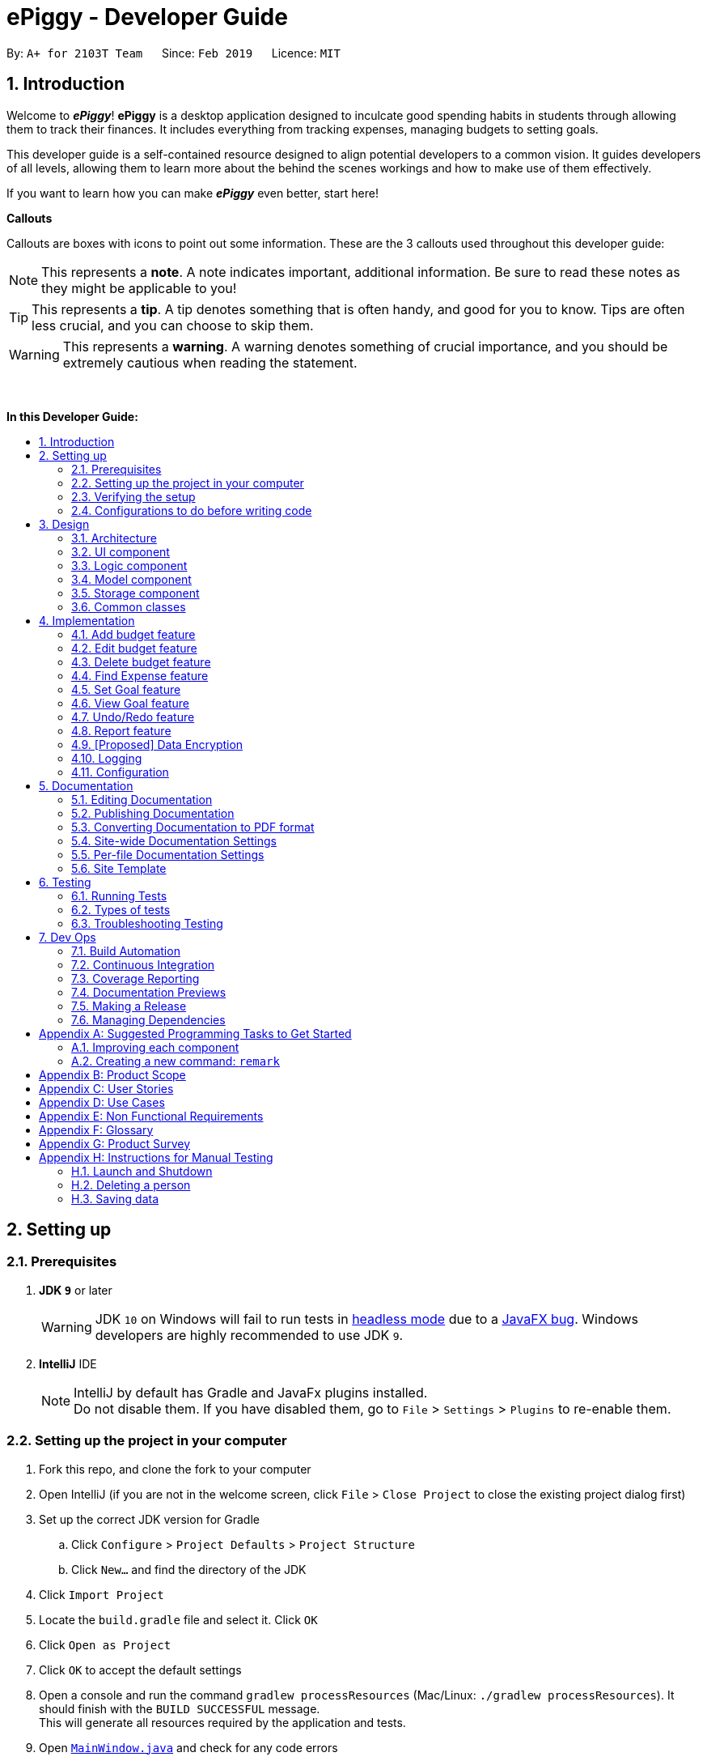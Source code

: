 = ePiggy - Developer Guide
:site-section: DeveloperGuide
:toc:
:toc-title:
:toc-placement: macro
:sectnums:
:imagesDir: images
:stylesDir: stylesheets
:xrefstyle: full
ifdef::env-github[]
:tip-caption: :bulb:
:note-caption: :information_source:
:warning-caption: :warning:
:experimental:
endif::[]
:repoURL: https://github.com/CS2103-AY1819S2-W17-4/main

By: `A+ for 2103T Team`      Since: `Feb 2019`      Licence: `MIT`

== Introduction

Welcome to *_ePiggy_*! *ePiggy* is a desktop application designed to inculcate good spending habits in students
through allowing them to track their finances. It includes everything from tracking expenses, managing budgets
to setting goals. +

This developer guide is a self-contained resource designed to align potential developers to a common vision. It guides
developers of all levels, allowing them to learn more about the behind the scenes workings and how to make use of them effectively.

If you want to learn how you can make *_ePiggy_* even better, start here! +

*Callouts* +

Callouts are boxes with icons to point out some information. These are the 3 callouts used throughout this developer guide:

[NOTE]
This represents a *note*. A note indicates important, additional information. Be sure to read these notes as they might be applicable to you!

[TIP]
This represents a *tip*. A tip denotes something that is often handy, and good for you to know. Tips are often less crucial, and you can choose to skip them.

[WARNING]
This represents a *warning*. A warning denotes something of crucial importance, and you should be extremely cautious when reading the statement.

{empty} +

*In this Developer Guide:*

toc::[]

== Setting up

=== Prerequisites

. *JDK `9`* or later
+
[WARNING]
JDK `10` on Windows will fail to run tests in <<UsingGradle#Running-Tests, headless mode>> due to a https://github.com/javafxports/openjdk-jfx/issues/66[JavaFX bug].
Windows developers are highly recommended to use JDK `9`.

. *IntelliJ* IDE
+
[NOTE]
IntelliJ by default has Gradle and JavaFx plugins installed. +
Do not disable them. If you have disabled them, go to `File` > `Settings` > `Plugins` to re-enable them.


=== Setting up the project in your computer

. Fork this repo, and clone the fork to your computer
. Open IntelliJ (if you are not in the welcome screen, click `File` > `Close Project` to close the existing project dialog first)
. Set up the correct JDK version for Gradle
.. Click `Configure` > `Project Defaults` > `Project Structure`
.. Click `New...` and find the directory of the JDK
. Click `Import Project`
. Locate the `build.gradle` file and select it. Click `OK`
. Click `Open as Project`
. Click `OK` to accept the default settings
. Open a console and run the command `gradlew processResources` (Mac/Linux: `./gradlew processResources`). It should finish with the `BUILD SUCCESSFUL` message. +
This will generate all resources required by the application and tests.
. Open link:{repoURL}/src/main/java/seedu/address/ui/MainWindow.java[`MainWindow.java`] and check for any code errors
.. Due to an ongoing https://youtrack.jetbrains.com/issue/IDEA-189060[issue] with some of the newer versions of IntelliJ, code errors may be detected even if the project can be built and run successfully
.. To resolve this, place your cursor over any of the code section highlighted in red. Press kbd:[ALT + ENTER], and select `Add '--add-modules=...' to module compiler options` for each error
. Repeat this for the test folder as well (e.g. check link:{repoURL}/src/test/java/seedu/address/ui/HelpWindowTest.java[`HelpWindowTest.java`] for code errors, and if so, resolve it the same way)

=== Verifying the setup

. Run the `seedu.address.MainApp` and try a few commands
. <<Testing,Run the tests>> to ensure they all pass.

=== Configurations to do before writing code

==== Configuring the coding style

This project follows https://github.com/oss-generic/process/blob/master/docs/CodingStandards.adoc[oss-generic coding standards]. IntelliJ's default style is mostly compliant with ours but it uses a different import order from ours. To rectify,

. Go to `File` > `Settings...` (Windows/Linux), or `IntelliJ IDEA` > `Preferences...` (macOS)
. Select `Editor` > `Code Style` > `Java`
. Click on the `Imports` tab to set the order

* For `Class count to use import with '\*'` and `Names count to use static import with '*'`: Set to `999` to prevent IntelliJ from contracting the import statements
* For `Import Layout`: The order is `import static all other imports`, `import java.\*`, `import javax.*`, `import org.\*`, `import com.*`, `import all other imports`. Add a `<blank line>` between each `import`

Optionally, you can follow the <<UsingCheckstyle#, UsingCheckstyle.adoc>> document to configure Intellij to check style-compliance as you write code.

==== Updating documentation to match your fork

After forking the repo, the documentation will still have the SE-EDU branding and refer to the `se-edu/addressbook-level4` repo.

If you plan to develop this fork as a separate product (i.e. instead of contributing to `se-edu/addressbook-level4`), you should do the following:

. Configure the <<Docs-SiteWideDocSettings, site-wide documentation settings>> in link:{repoURL}/build.gradle[`build.gradle`], such as the `site-name`, to suit your own project.

. Replace the URL in the attribute `repoURL` in link:{repoURL}/docs/DeveloperGuide.adoc[`DeveloperGuide.adoc`] and link:{repoURL}/docs/UserGuide.adoc[`UserGuide.adoc`] with the URL of your fork.

==== Setting up CI

Set up Travis to perform Continuous Integration (CI) for your fork. See <<UsingTravis#, UsingTravis.adoc>> to learn how to set it up.

After setting up Travis, you can optionally set up coverage reporting for your team fork (see <<UsingCoveralls#, UsingCoveralls.adoc>>).

[NOTE]
Coverage reporting could be useful for a team repository that hosts the final version but it is not that useful for your personal fork.

Optionally, you can set up AppVeyor as a second CI (see <<UsingAppVeyor#, UsingAppVeyor.adoc>>).

[NOTE]
Having both Travis and AppVeyor ensures your App works on both Unix-based platforms and Windows-based platforms (Travis is Unix-based and AppVeyor is Windows-based)

==== Getting started with coding

When you are ready to start coding,

1. Get some sense of the overall design by reading <<Design-Architecture>>.
2. Take a look at <<GetStartedProgramming>>.

== Design

[[Design-Architecture]]
=== Architecture

.Architecture Diagram
image::Architecture.png[width="600"]

The *_Architecture Diagram_* given above explains the high-level design of the App. Given below is a quick overview of each component.

[TIP]
The `.pptx` files used to create diagrams in this document can be found in the link:{repoURL}/docs/diagrams/[diagrams] folder. To update a diagram, modify the diagram in the pptx file, select the objects of the diagram, and choose `Save as picture`.

`Main` has only one class called link:{repoURL}/src/main/java/seedu/address/MainApp.java[`MainApp`]. It is responsible for,

* At app launch: Initializes the components in the correct sequence, and connects them up with each other.
* At shut down: Shuts down the components and invokes cleanup method where necessary.

<<Design-Commons,*`Commons`*>> represents a collection of classes used by multiple other components.
The following class plays an important role at the architecture level:

* `LogsCenter` : Used by many classes to write log messages to the App's log file.

The rest of the App consists of four components.

* <<Design-Ui,*`UI`*>>: The UI of the App.
* <<Design-Logic,*`Logic`*>>: The command executor.
* <<Design-Model,*`Model`*>>: Holds the data of the App in-memory.
* <<Design-Storage,*`Storage`*>>: Reads data from, and writes data to, the hard disk.

Each of the four components

* Defines its _API_ in an `interface` with the same name as the Component.
* Exposes its functionality using a `{Component Name}Manager` class.

For example, the `Logic` component (see the class diagram given below) defines it's API in the `Logic.java` interface and exposes its functionality using the `LogicManager.java` class.

.Class Diagram of the Logic Component
image::LogicClassDiagram.png[width="800"]

[discrete]
==== How the architecture components interact with each other

The _Sequence Diagram_ below shows how the components interact with each other for the scenario where the user issues the command `delete 1`.

.Component interactions for `delete 1` command
image::SDforDeletePerson.png[width="800"]

The sections below give more details of each component.

[[Design-Ui]]
=== UI component

.Structure of the UI Component
image::UiClassDiagram.png[width="800"]

*API* : link:{repoURL}/src/main/java/seedu/address/ui/Ui.java[`Ui.java`]

The UI consists of a `MainWindow` that is made up of parts e.g.`CommandBox`, `ResultDisplay`, `PersonListPanel`, `StatusBarFooter`, `BrowserPanel` etc. All these, including the `MainWindow`, inherit from the abstract `UiPart` class.

The `UI` component uses JavaFx UI framework. The layout of these UI parts are defined in matching `.fxml` files that are in the `src/main/resources/view` folder. For example, the layout of the link:{repoURL}/src/main/java/seedu/address/ui/MainWindow.java[`MainWindow`] is specified in link:{repoURL}/src/main/resources/view/MainWindow.fxml[`MainWindow.fxml`]

The `UI` component,

* Executes user commands using the `Logic` component.
* Listens for changes to `Model` data so that the UI can be updated with the modified data.

[[Design-Logic]]
=== Logic component

[[fig-LogicClassDiagram]]
.Structure of the Logic Component
image::LogicClassDiagram.png[width="800"]

*API* :
link:{repoURL}/src/main/java/seedu/address/logic/Logic.java[`Logic.java`]

.  `Logic` uses the `EPiggyParser` class to parse the user command.
.  This results in a `Command` object which is executed by the `LogicManager`.
.  The command execution can affect the `Model` (e.g. adding a person).
.  The result of the command execution is encapsulated as a `CommandResult` object which is passed back to the `Ui`.
.  In addition, the `CommandResult` object can also instruct the `Ui` to perform certain actions, such as displaying help to the user.

Given below is the Sequence Diagram for interactions within the `Logic` component for the `execute("delete 1")` API call.

.Interactions Inside the Logic Component for the `delete 1` Command
image::DeletePersonSdForLogic.png[width="800"]

[[Design-Model]]
=== Model component

.Structure of the Model Component
image::ModelClassDiagram.png[width="800"]

*API* : link:{repoURL}/src/main/java/seedu/address/model/Model.java[`Model.java`]

The `Model`,

* stores a `UserPref` object that represents the user's preferences.
* stores the EPiggy data.
* exposes an unmodifiable `ObservableList<Person>` that can be 'observed' e.g. the UI can be bound to this list so that the UI automatically updates when the data in the list change.
* does not depend on any of the other three components.

[NOTE]
As a more OOP model, we can store a `Tag` list in `EPiggy`, which `Person` can reference. This would allow `ePiggy` to only require one `Tag` object per unique `Tag`, instead of each `Person` needing their own `Tag` object. An example of how such a model may look like is given below. +
 +
image:ModelClassBetterOopDiagram.png[width="800"]

[[Design-Storage]]
=== Storage component

.Structure of the Storage Component
image::StorageClassDiagram.png[width="800"]

*API* : link:{repoURL}/src/main/java/seedu/address/storage/Storage.java[`Storage.java`]

The `Storage` component,

* can save `UserPref` objects in json format and read it back.
* can save the ePiggy data in json format and read it back.

[[Design-Commons]]
=== Common classes

Classes used by multiple components are in the `seedu.addressbook.commons` package.

== Implementation

This section describes some noteworthy details on how certain features are implemented.

// tag:addbudget[]
=== Add budget feature
This command allows users to add a new budget to monitor their expenses within a user-input period of time. +
.This command requires users to specify the `amount`, `start date` and `time period (in days)` of the budget in the command. +

* `addBudget $/500 p/31 d/01/03/2019` +

The above command adds a budget with `$500` which starts on `1st March 2019` and lasts for `31` days. +

The budget will compute the end date and provide a status based on the local date. The status will include whether the budget is an old, current or future budget, as well as the `remaining amount` until the budget is exceeded and `remaining days` till the end of the budget. This is so that users are aware about how much they have spent. +

Adding of overlapping budgets are not allowed in ePiggy.
[NOTE]
A `budget` is considered overlapping if *any* of the dates *in between (inclusive)* one `budget`’s start *and* end dates is the *same* as the dates *in between (inclusive)* another `budget`’s start *and* end dates.

==== Current Implementation
Given below is a sequence diagram of how the `addBudget` command works: +

image::addBudgetSequenceDiagram.png[width="800"]

Figure: Add Budget Command Sequence Diagram +

The command is first parsed into `AddBudgetCommandParser`, which separates the arguments into their respective fields. A new `Budget` is created and parsed into `AddBudgetCommand`. +
As long as the `Budget` object created does not overlap with any existing `Budget` objects, the `Budget` will be added with `Model#addBudget()` and saved into the EPiggy storage. +

*Example usage scenario:* +
1. User launches application and enters `addBudget $/500 p/31 d/01/03/2019`. +
2. `AddBudgetCommandParser` takes in the arguments and parses the command to create the appropriate `Budget`. +
3. The `AddBudgetCommand` is passed back to the `LogicManager`, and the method `execute()` is called. The `Budget` is then added to the model.

==== Design Considerations
*Aspect: What user input should `addBudget` require?* +

* *Alternative 1 (current choice)*: the `addBudget` command requires the `amount`, `start date` and `time period (in days)` of the budget.
** Pros: Easy to make recurring daily, weekly or annual budgets.
** Cons: If users have the start date and end date in mind, they will have to manually calculate the period between the dates and input that instead of the end date.

* *Alternative 2* : the `addBudget` command requires the `amount`, `start date` and `end date` of the budget.
** Pros: Easy to make recurring monthly budgets.
** Cons: Could cause users to miss out on certain dates if they want budgets that are recurring (eg. sets a budget from 1st March to 30th March and 1st April to 30th April – 31st March is missed out).

// tag::editbudget[]
=== Edit budget feature
ePiggy allows the user to edit the `current budget`, with any of the specified parameters in `addBudget`. +

* `editBudget $/300`
* `editBudget $/400 p/7`

The above commands edit the current budget to $300 and $400 with a period of 7 days respectively. +
Similarly to the `addBudget` command, budgets’ dates should not overlap each other.  Hence, the budget cannot be edited
such that the edited budget overlaps with another budget. +

[NOTE]
A `budget` is considered overlapping if *any* of the dates *in between (inclusive)* one `budget`’s start *and* end dates is the
*same* as the dates *in between (inclusive)* another `budget`’s start *and* end dates.

[TIP]
If the current budget is edited until it is no longer a current budget, it can no longer be edited. Instead, simply add a new current
budget using the `addBudget` command.

==== Current Implementation
The command’s current implementation uses part of the legacy implementation to update the budget. The arguments are first parsed into
`EditBudgetCommandParser`, which separates the arguments into their respective fields. +
An `EditBudgetDescriptor` object is then created to temporarily hold this new information. +

[NOTE]
The prefixes applicable to `editBudget` are `$/`, `p/` and `d/`. At least one of them must
follow the `editBudget` command word.

Afterwards, a `budget` object is created from the `EditBudgetDescriptor` object. Then, the `budget` object is passed into address book
through `Model.#setCurrentBudget()`, which will replace the current `budget` with the new `budget` passed in. +
Since only the current `budget` can be edited, the `editBudget` command will first check if a current `budget` is present in `EPiggy`’s
`budgetList` through `Model#getCurrentBudgetIndex()`. If the current `budget` does not exist, the command will feedback to the user that the
command entered is invalid. +

==== Design Considerations
===== Aspect: Should we use a boolean `hasCurrentBudget` method or use the `index` of the current `budget` to verify if a current `budget` exists?
* *Alternative 1* (current choice): +
The `index` of the current `budget` is returned to the `editBudgetCommand`. If the returned integer is `-1`, it means that there is no current `budget`
present. The index is then used to retrieve the current budget.

** Pros: No additional method implementations required. The methods `Model#getFilteredBudgetList().get()` are sufficient to get the current budget.

** Cons: Calculations are done in the `editBudget` command’s `execute` method.

* *Alternative 2*: +
Using a boolean `hasCurrentBudget` method to check if a current `budget` exists in `budgetList`, then another `getCurrentBudget` method to get the current `budget`.

** Pros: Code will be written in `EPiggy` rather than at `editBudget` command and can be easily used for other commands.

** Cons: Will need to implement additional methods. Reduces the abstraction has the current `budget` is exposed to the entire project as it is a public method.

After much consideration, we decided to choose option 1 as other commands should not need to access the current `budget` specifically. Hence, it will be better
to have a greater level of abstraction. +

// tag::deletebudget[]
=== Delete budget feature
*_ePiggy_* allows the user to delete any budget, using the displayed `index` of the specific budget.

* `deleteBudget 2`

The above command deletes the `Budget` with the displayed `index` of #2. +
The `Budget` to be deleted is identified by its displayed `index` and subsequently deleted. +

==== Current Implementation
The command’s current implementation retrieves the `budgetList` from `EPiggy` and removes the
budget at the zero-based version of the displayed `index`. +
A `listener` has been added to `budgetList`, so the order in which the budgets are displayed is the same
as the order of the budgets in `budgetList`. Furthermore, the indexes are unique. +
Hence, if the `index` input by the user is negative or greater than the size of `budgetList`, this would indicate that the budget specified does not exist. The user will receive a feedback that the `index` specified is invalid.

[TIP]
The sequence diagram for the `delete` command can be found with the structure of the logic component
<<DeveloperGuide.adoc#Design-Logic, here>>.

//tag::findexpense[]
=== Find Expense feature
*_ePiggy_* allows the user to filter specific expenses by entering multiple keywords. Expenses that satisfy
all the keywords are displayed in the expense list panel.

* `findExpense n/Nasi Lemak $/4.00 d/2019/04/01 t/lunch`

The above command finds expense(s) with the `Name` Nasi Lemak, `Cost` of $4.00, purchased on
`Date` 1st April, 2019 and tagged with `Tag` lunch.

[NOTE]
`Date` format is `YYYY/MM/DD`.

[TIP]
All keywords in this command are optional, provided that there is at least one input keyword. For
example, suppose we wabt to filter out all `Expense` s with `Cost` between $1 and $10.5 (both inclusive),
then the command should be just `findExpense $/1:10.5`.
Similarly for other type of keywords.

==== Current Implementation
Given below is a UML sequence diagram of how the `findExpense` command works along with a step-by-step
explanation.

image::fEuml.png[witdh="800"]

Figure: FindExpenseCommand UML Sequence Diagram +

Step 1: User enters `findExpense n/Nasi Lemak $/4.00 d/2019/04/01 t/lunch`. The command is
received by `EPiggyParser` which then creates `FindExpenseCommandParser` object and and calls
`FindExpenseCommandParser#parse()` method. +

Step 2: `FindExpenseCommandParser#parse()` first checks if input is invalid and throws a
`ParseException` otherwise it calls `ArgumentTokenizer#tokenize()` to tokenize the `String` input
 into keywords and store them in an `ArgumentMultimap` Object. +

Step 3: `FindExpenseCommandParser#parse()` method then creates an `ExpenseContainsKeywordsPredicate`
Object. It implements `Predicate<Expense>` interface. It performs the filtering of expenses. +

Step 4: A `FindExpenseCommand` object is created with `ExpenseContainsKeywordsPredicate` as parameter and
returned to `LogicManager`. +

Step 5: `LogicManager` calls `FindCommand#execute()`,which then calls `Model#updateFilteredExpenseList()`
method to update the predicate of `FilteredList<Expense>`. `FilteredList` now contains only a set of
expenses which was filtered by the new predicate. +

Step 6: Expense List panel is updated by filtered set of expenses. A `CommandResult` is then created and
returned to `LogicManager`.

// tag::setGoal[]
=== Set Goal feature
This command allows users to set a savings goal that they would like to save up to. +
It requires the user to specify the name of the goal, as well as the amount they would like to hit.

* `setGoal n/Nintendo Switch $/499`

The command above sets a goal with the name `Nintendo Switch` and with the amount `$499`

==== Current Implementation
Given below is a sequence diagram of how the `setGoal` command works:

image::setGoalSequenceDiagram.png[width="800"]

Figure: SetGoalCommand Sequence Diagram.

The command is first parsed into `SetGoalCommandParser`, which separates the arguments into their respective fields. A new `Goal` is created and parsed into `SetGoalCommand`.
`Goal` will then be set with `Model#setGoal()` and saved into the ePiggy `Storage`.

*Example usage scenario:* +
1.	User launches application and enters `setGoal n/Nintendo Switch $/499`. +
2.	`SetGoalCommandParser` takes in the arguments and parses the command to create the appropriate `Goal`. +
3.	The `SetGoalCommand` is passed back to the `LogicManager`, and the method `execute()` is called. `Goal` is then set to the `model`.

==== Design considerations
===== Aspect: `setGoal` (1 goal) VS `addGoal` (multiple goals)
* *Alternative 1 (current choice):* `setGoal` (1 goal) +
** Pros: Easier to implement. Makes ePiggy easier to use.
** Cons: Limits the user experience by allowing only 1 savings goal.
* *Alternative 2:* `addGoal` (multiple goals)
** Pros: Gives user freedom to set more than 1 goal.
** Cons: Makes ePiggy more complicated, not suitable for younger age groups.

// tag::viewGoal[]
=== View Goal feature
This command allows users to view their goal set, as well as to check how much more the user has to save in order to reach the goal. +

* `viewGoal`

Based on the amount of savings the user has, the command will output 2 different types of messages.

Firstly, the command will first output the current goal that the user has set.

Next, if the user has not reached the goal amount (savings less than goal), it will output the difference of the savings and the goal, indicating how much more the user has to save to reach the goal. +
However, if the user has reached the goal amount (savings greater than goal), it will output a message congratulating the user for reaching their goal.

==== Current Implementation
The command will first obtain the current `savings` and current `goal` from the `model` that the user has set. +
Taking `goal` minus `savings`,  the result is stored in a temporary float `diff`. +
If `diff` is positive, `diff` is passed to `CommandResult`, and the amount is displayed to show the user how much more they have to save.
If `diff` is negative, the congratulation message is passed to `CommandResult`.

[NOTE]
If a goal has not been set by the user, the command will use a default goal which has an empty name and $0 for the amount.

// tag::undoredo[]
=== Undo/Redo feature
==== Current Implementation

The undo/redo mechanism is facilitated by `VersionedEPiggy`.
It extends `EPiggy` with an undo/redo history, stored internally as an `addressBookStateList` and `currentStatePointer`.
Additionally, it implements the following operations:

* `VersionedEPiggy#commit()` -- Saves the current address book state in its history.
* `VersionedEPiggy#undo()` -- Restores the previous address book state from its history.
* `VersionedEPiggy#redo()` -- Restores a previously undone address book state from its history.

These operations are exposed in the `Model` interface as `Model#commitEPiggy()`, `Model#undoEPiggy()` and `Model#redoEPiggy()` respectively.

Given below is an example usage scenario and how the undo/redo mechanism behaves at each step.

Step 1. The user launches the application for the first time. The `VersionedEPiggy` will be initialized with the initial address book state, and the `currentStatePointer` pointing to that single address book state.

image::UndoRedoStartingStateListDiagram.png[width="800"]

Step 2. The user executes `delete 5` command to delete the 5th person in the address book. The `delete` command calls `Model#commitEPiggy()`, causing the modified state of the address book after the `delete 5` command executes to be saved in the `addressBookStateList`, and the `currentStatePointer` is shifted to the newly inserted address book state.

image::UndoRedoNewCommand1StateListDiagram.png[width="800"]

Step 3. The user executes `add n/David ...` to add a new person. The `add` command also calls `Model#commitEPiggy()`, causing another modified address book state to be saved into the `addressBookStateList`.

image::UndoRedoNewCommand2StateListDiagram.png[width="800"]

[NOTE]
If a command fails its execution, it will not call `Model#commitEPiggy()`, so the address book state will not be saved into the `addressBookStateList`.

Step 4. The user now decides that adding the person was a mistake, and decides to undo that action by executing the `undo` command. The `undo` command will call `Model#undoEPiggy()`, which will shift the `currentStatePointer` once to the left, pointing it to the previous address book state, and restores the address book to that state.

image::UndoRedoExecuteUndoStateListDiagram.png[width="800"]

[NOTE]
If the `currentStatePointer` is at index 0, pointing to the initial address book state, then there are no previous address book states to restore. The `undo` command uses `Model#canUndoEPiggy()` to check if this is the case. If so, it will return an error to the user rather than attempting to perform the undo.

The following sequence diagram shows how the undo operation works:

image::UndoRedoSequenceDiagram.png[width="800"]

The `redo` command does the opposite -- it calls `Model#redoEPiggy()`, which shifts the `currentStatePointer` once to the right, pointing to the previously undone state, and restores the address book to that state.

[NOTE]
If the `currentStatePointer` is at index `addressBookStateList.size() - 1`, pointing to the latest address book state, then there are no undone address book states to restore. The `redo` command uses `Model#canRedoEPiggy()` to check if this is the case. If so, it will return an error to the user rather than attempting to perform the redo.

Step 5. The user then decides to execute the command `list`. Commands that do not modify the address book, such as `list`, will usually not call `Model#commitEPiggy()`, `Model#undoEPiggy()` or `Model#redoEPiggy()`. Thus, the `addressBookStateList` remains unchanged.

image::UndoRedoNewCommand3StateListDiagram.png[width="800"]

Step 6. The user executes `clear`, which calls `Model#commitEPiggy()`. Since the `currentStatePointer` is not pointing at the end of the `addressBookStateList`, all address book states after the `currentStatePointer` will be purged. We designed it this way because it no longer makes sense to redo the `add n/David ...` command. This is the behavior that most modern desktop applications follow.

image::UndoRedoNewCommand4StateListDiagram.png[width="800"]

The following activity diagram summarizes what happens when a user executes a new command:

image::UndoRedoActivityDiagram.png[width="650"]

==== Design Considerations

===== Aspect: How undo & redo executes

* **Alternative 1 (current choice):** Saves the entire address book.
** Pros: Easy to implement.
** Cons: May have performance issues in terms of memory usage.
* **Alternative 2:** Individual command knows how to undo/redo by itself.
** Pros: Will use less memory (e.g. for `delete`, just save the person being deleted).
** Cons: We must ensure that the implementation of each individual command are correct.

===== Aspect: Data structure to support the undo/redo commands

* **Alternative 1 (current choice):** Use a list to store the history of address book states.
** Pros: Easy for new Computer Science student undergraduates to understand, who are likely to be the new incoming developers of our project.
** Cons: Logic is duplicated twice. For example, when a new command is executed, we must remember to update both `HistoryManager` and `VersionedEPiggy`.
* **Alternative 2:** Use `HistoryManager` for undo/redo
** Pros: We do not need to maintain a separate list, and just reuse what is already in the codebase.
** Cons: Requires dealing with commands that have already been undone: We must remember to skip these commands. Violates Single Responsibility Principle and Separation of Concerns as `HistoryManager` now needs to do two different things.
// end::undoredo[]

// tag:Report[]
=== Report feature
This command allows users to view the report within a user-input period of time. +
This command requires users to specify the `date`, `month` or `year` of the report in the command. +

* `report d/DD/MM/YYYY` +

The above command shows a report on specified date. +

* `report d/MM/YYYY` +

The above command shows a report on specified month. +

* `report d/YYYY` +

The above command shows a report on specified year. +

* `report` +

The above command shows a completed report from first day of user launches the ePiggy. +

Commands with different format of tag `d/` will generate a report with different charts. +

Eg: `report d/21/03/2019` +

The above report command will generate a report of 21 Mar 2019 with AreaChart.

[NOTE]
Only last tag `d/` is used to generate a report if multiply of `d/` appear.

==== Current Implementation

The command is first parsed into `ReportCommandParser`, which separates the arguments into their respective fields. A new `localDate` object is created and `type` of the report are generated according to the date format of `d/`. The `model`, `localDate` and `type` are parsed into `ReportCommand`. +
The reportCommand will initialize `ReportWindow` and the method `displayReportController` of the object `ReportWindow` will be invoked. +
The `displayReportController` method will select a specified type of report to display the report.

*Example usage scenario:* +
1. User launches application and enters `Report d/21/03/2019`. +
2. `ReportCommandParser` takes in the arguments and parses the command to create the appropriate `localDate`. +
3. The `ReportCommand` is passed back to the `LogicManager`, and the method `execute()` is called. The `ReportWindow` is initialized. +
4. The method `displayReportController` is called and report will show.

==== Design Considerations
*Aspect: How to make report more readable?* +

* *Alternative 1 (current choice)*: the `report` command uses a chart to display different data of expenses, budgets and allowances.
** Pros: Easy to know how much a user have spend on that date, that month or that year. Easy to compare with previous month or year.
** Cons: The details of the expenses, budgets and allowances cannot show in the chart.

* *Alternative 2* : Show the records of expenses, budgets and allowances in details line by line.
** Pros: User can know the details of each records.
** Cons: Report feature becomes extra because list command can do the same thing.

// tag::dataencryption[]
=== [Proposed] Data Encryption

_{Explain here how the data encryption feature will be implemented}_

// end::dataencryption[]

=== Logging

We are using `java.util.logging` package for logging. The `LogsCenter` class is used to manage the logging levels and logging destinations.

* The logging level can be controlled using the `logLevel` setting in the configuration file (See <<Implementation-Configuration>>)
* The `Logger` for a class can be obtained using `LogsCenter.getLogger(Class)` which will log messages according to the specified logging level
* Currently log messages are output through: `Console` and to a `.log` file.

*Logging Levels*

* `SEVERE` : Critical problem detected which may possibly cause the termination of the application
* `WARNING` : Can continue, but with caution
* `INFO` : Information showing the noteworthy actions by the App
* `FINE` : Details that is not usually noteworthy but may be useful in debugging e.g. print the actual list instead of just its size

[[Implementation-Configuration]]
=== Configuration

Certain properties of the application can be controlled (e.g user prefs file location, logging level) through the configuration file (default: `config.json`).

== Documentation

We use asciidoc for writing documentation.

[NOTE]
We chose asciidoc over Markdown because asciidoc, although a bit more complex than Markdown, provides more flexibility in formatting.

=== Editing Documentation

See <<UsingGradle#rendering-asciidoc-files, UsingGradle.adoc>> to learn how to render `.adoc` files locally to preview the end result of your edits.
Alternatively, you can download the AsciiDoc plugin for IntelliJ, which allows you to preview the changes you have made to your `.adoc` files in real-time.

=== Publishing Documentation

See <<UsingTravis#deploying-github-pages, UsingTravis.adoc>> to learn how to deploy GitHub Pages using Travis.

=== Converting Documentation to PDF format

We use https://www.google.com/chrome/browser/desktop/[Google Chrome] for converting documentation to PDF format, as Chrome's PDF engine preserves hyperlinks used in webpages.

Here are the steps to convert the project documentation files to PDF format.

.  Follow the instructions in <<UsingGradle#rendering-asciidoc-files, UsingGradle.adoc>> to convert the AsciiDoc files in the `docs/` directory to HTML format.
.  Go to your generated HTML files in the `build/docs` folder, right click on them and select `Open with` -> `Google Chrome`.
.  Within Chrome, click on the `Print` option in Chrome's menu.
.  Set the destination to `Save as PDF`, then click `Save` to save a copy of the file in PDF format. For best results, use the settings indicated in the screenshot below.

.Saving documentation as PDF files in Chrome
image::chrome_save_as_pdf.png[width="300"]

[[Docs-SiteWideDocSettings]]
=== Site-wide Documentation Settings

The link:{repoURL}/build.gradle[`build.gradle`] file specifies some project-specific https://asciidoctor.org/docs/user-manual/#attributes[asciidoc attributes] which affects how all documentation files within this project are rendered.

[TIP]
Attributes left unset in the `build.gradle` file will use their *default value*, if any.

[cols="1,2a,1", options="header"]
.List of site-wide attributes
|===
|Attribute name |Description |Default value

|`site-name`
|The name of the website.
If set, the name will be displayed near the top of the page.
|_not set_

|`site-githuburl`
|URL to the site's repository on https://github.com[GitHub].
Setting this will add a "View on GitHub" link in the navigation bar.
|_not set_

|`site-seedu`
|Define this attribute if the project is an official SE-EDU project.
This will render the SE-EDU navigation bar at the top of the page, and add some SE-EDU-specific navigation items.
|_not set_

|===

[[Docs-PerFileDocSettings]]
=== Per-file Documentation Settings

Each `.adoc` file may also specify some file-specific https://asciidoctor.org/docs/user-manual/#attributes[asciidoc attributes] which affects how the file is rendered.

Asciidoctor's https://asciidoctor.org/docs/user-manual/#builtin-attributes[built-in attributes] may be specified and used as well.

[TIP]
Attributes left unset in `.adoc` files will use their *default value*, if any.

[cols="1,2a,1", options="header"]
.List of per-file attributes, excluding Asciidoctor's built-in attributes
|===
|Attribute name |Description |Default value

|`site-section`
|Site section that the document belongs to.
This will cause the associated item in the navigation bar to be highlighted.
One of: `UserGuide`, `DeveloperGuide`, ``LearningOutcomes``{asterisk}, `AboutUs`, `ContactUs`

_{asterisk} Official SE-EDU projects only_
|_not set_

|`no-site-header`
|Set this attribute to remove the site navigation bar.
|_not set_

|===

=== Site Template

The files in link:{repoURL}/docs/stylesheets[`docs/stylesheets`] are the https://developer.mozilla.org/en-US/docs/Web/CSS[CSS stylesheets] of the site.
You can modify them to change some properties of the site's design.

The files in link:{repoURL}/docs/templates[`docs/templates`] controls the rendering of `.adoc` files into HTML5.
These template files are written in a mixture of https://www.ruby-lang.org[Ruby] and http://slim-lang.com[Slim].

[WARNING]
====
Modifying the template files in link:{repoURL}/docs/templates[`docs/templates`] requires some knowledge and experience with Ruby and Asciidoctor's API.
You should only modify them if you need greater control over the site's layout than what stylesheets can provide.
The SE-EDU team does not provide support for modified template files.
====

[[Testing]]
== Testing

=== Running Tests

There are three ways to run tests.

[TIP]
The most reliable way to run tests is the 3rd one. The first two methods might fail some GUI tests due to platform/resolution-specific idiosyncrasies.

*Method 1: Using IntelliJ JUnit test runner*

* To run all tests, right-click on the `src/test/java` folder and choose `Run 'All Tests'`
* To run a subset of tests, you can right-click on a test package, test class, or a test and choose `Run 'ABC'`

*Method 2: Using Gradle*

* Open a console and run the command `gradlew clean allTests` (Mac/Linux: `./gradlew clean allTests`)

[NOTE]
See <<UsingGradle#, UsingGradle.adoc>> for more info on how to run tests using Gradle.

*Method 3: Using Gradle (headless)*

Thanks to the https://github.com/TestFX/TestFX[TestFX] library we use, our GUI tests can be run in the _headless_ mode. In the headless mode, GUI tests do not show up on the screen. That means the developer can do other things on the Computer while the tests are running.

To run tests in headless mode, open a console and run the command `gradlew clean headless allTests` (Mac/Linux: `./gradlew clean headless allTests`)

=== Types of tests

We have two types of tests:

.  *GUI Tests* - These are tests involving the GUI. They include,
.. _System Tests_ that test the entire App by simulating user actions on the GUI. These are in the `systemtests` package.
.. _Unit tests_ that test the individual components. These are in `seedu.address.ui` package.
.  *Non-GUI Tests* - These are tests not involving the GUI. They include,
..  _Unit tests_ targeting the lowest level methods/classes. +
e.g. `seedu.address.commons.StringUtilTest`
..  _Integration tests_ that are checking the integration of multiple code units (those code units are assumed to be working). +
e.g. `seedu.address.storage.StorageManagerTest`
..  Hybrids of unit and integration tests. These test are checking multiple code units as well as how the are connected together. +
e.g. `seedu.address.logic.LogicManagerTest`


=== Troubleshooting Testing
**Problem: `HelpWindowTest` fails with a `NullPointerException`.**

* Reason: One of its dependencies, `HelpWindow.html` in `src/main/resources/docs` is missing.
* Solution: Execute Gradle task `processResources`.

== Dev Ops

=== Build Automation

See <<UsingGradle#, UsingGradle.adoc>> to learn how to use Gradle for build automation.

=== Continuous Integration

We use https://travis-ci.org/[Travis CI] and https://www.appveyor.com/[AppVeyor] to perform _Continuous Integration_ on our projects. See <<UsingTravis#, UsingTravis.adoc>> and <<UsingAppVeyor#, UsingAppVeyor.adoc>> for more details.

=== Coverage Reporting

We use https://coveralls.io/[Coveralls] to track the code coverage of our projects. See <<UsingCoveralls#, UsingCoveralls.adoc>> for more details.

=== Documentation Previews
When a pull request has changes to asciidoc files, you can use https://www.netlify.com/[Netlify] to see a preview of how the HTML version of those asciidoc files will look like when the pull request is merged. See <<UsingNetlify#, UsingNetlify.adoc>> for more details.

=== Making a Release

Here are the steps to create a new release.

.  Update the version number in link:{repoURL}/src/main/java/seedu/address/MainApp.java[`MainApp.java`].
.  Generate a JAR file <<UsingGradle#creating-the-jar-file, using Gradle>>.
.  Tag the repo with the version number. e.g. `v0.1`
.  https://help.github.com/articles/creating-releases/[Create a new release using GitHub] and upload the JAR file you created.

=== Managing Dependencies

A project often depends on third-party libraries. For example, ePiggy depends on the https://github.com/FasterXML/jackson[Jackson library] for JSON parsing. Managing these _dependencies_ can be automated using Gradle. For example, Gradle can download the dependencies automatically, which is better than these alternatives:

[loweralpha]
. Include those libraries in the repo (this bloats the repo size)
. Require developers to download those libraries manually (this creates extra work for developers)

[[GetStartedProgramming]]
[appendix]
== Suggested Programming Tasks to Get Started

Suggested path for new programmers:

1. First, add small local-impact (i.e. the impact of the change does not go beyond the component) enhancements to one component at a time. Some suggestions are given in <<GetStartedProgramming-EachComponent>>.

2. Next, add a feature that touches multiple components to learn how to implement an end-to-end feature across all components. <<GetStartedProgramming-RemarkCommand>> explains how to go about adding such a feature.

[[GetStartedProgramming-EachComponent]]
=== Improving each component

Each individual exercise in this section is component-based (i.e. you would not need to modify the other components to get it to work).

[discrete]
==== `Logic` component

*Scenario:* You are in charge of `logic`. During dog-fooding, your team realize that it is troublesome for the user to type the whole command in order to execute a command. Your team devise some strategies to help cut down the amount of typing necessary, and one of the suggestions was to implement aliases for the command words. Your job is to implement such aliases.

[TIP]
Do take a look at <<Design-Logic>> before attempting to modify the `Logic` component.

. Add a shorthand equivalent alias for each of the individual commands. For example, besides typing `clear`, the user can also type `c` to remove all persons in the list.
+
****
* Hints
** Just like we store each individual command word constant `COMMAND_WORD` inside `*Command.java` (e.g.  link:{repoURL}/src/main/java/seedu/address/logic/commands/FindCommand.java[`FindCommand#COMMAND_WORD`], link:{repoURL}/src/main/java/seedu/address/logic/commands/DeleteCommand.java[`DeleteCommand#COMMAND_WORD`]), you need a new constant for aliases as well (e.g. `FindCommand#COMMAND_ALIAS`).
** link:{repoURL}/src/main/java/seedu/address/logic/parser/EPiggyParser.java[`EPiggyParser`] is responsible for analyzing command words.
* Solution
** Modify the switch statement in link:{repoURL}/src/main/java/seedu/address/logic/parser/EPiggyParser.java[`EPiggyParser#parseCommand(String)`] such that both the proper command word and alias can be used to execute the same intended command.
** Add new tests for each of the aliases that you have added.
** Update the user guide to document the new aliases.
** See this https://github.com/se-edu/addressbook-level4/pull/785[PR] for the full solution.
****

[discrete]
==== `Model` component

*Scenario:* You are in charge of `model`. One day, the `logic`-in-charge approaches you for help. He wants to implement a command such that the user is able to remove a particular tag from everyone in the address book, but the model API does not support such a functionality at the moment. Your job is to implement an API method, so that your teammate can use your API to implement his command.

[TIP]
Do take a look at <<Design-Model>> before attempting to modify the `Model` component.

. Add a `removeTag(Tag)` method. The specified tag will be removed from everyone in the address book.
+
****
* Hints
** The link:{repoURL}/src/main/java/seedu/address/model/Model.java[`Model`] and the link:{repoURL}/src/main/java/seedu/address/model/EPiggy.java[`EPiggy`] API need to be updated.
** Think about how you can use SLAP to design the method. Where should we place the main logic of deleting tags?
**  Find out which of the existing API methods in  link:{repoURL}/src/main/java/seedu/address/model/EPiggy.java[`EPiggy`] and link:{repoURL}/src/main/java/seedu/address/model/person/Person.java[`Person`] classes can be used to implement the tag removal logic. link:{repoURL}/src/main/java/seedu/address/model/EPiggy.java[`EPiggy`] allows you to update a person, and link:{repoURL}/src/main/java/seedu/address/model/person/Person.java[`Person`] allows you to update the tags.
* Solution
** Implement a `removeTag(Tag)` method in link:{repoURL}/src/main/java/seedu/address/model/EPiggy.java[`EPiggy`]. Loop through each person, and remove the `tag` from each person.
** Add a new API method `deleteTag(Tag)` in link:{repoURL}/src/main/java/seedu/address/model/ModelManager.java[`ModelManager`]. Your link:{repoURL}/src/main/java/seedu/address/model/ModelManager.java[`ModelManager`] should call `EPiggy#removeTag(Tag)`.
** Add new tests for each of the new public methods that you have added.
** See this https://github.com/se-edu/addressbook-level4/pull/790[PR] for the full solution.
****

[discrete]
==== `Ui` component

*Scenario:* You are in charge of `ui`. During a beta testing session, your team is observing how the users use your address book application. You realize that one of the users occasionally tries to delete non-existent tags from a contact, because the tags all look the same visually, and the user got confused. Another user made a typing mistake in his command, but did not realize he had done so because the error message wasn't prominent enough. A third user keeps scrolling down the list, because he keeps forgetting the index of the last person in the list. Your job is to implement improvements to the UI to solve all these problems.

[TIP]
Do take a look at <<Design-Ui>> before attempting to modify the `UI` component.

. Use different colors for different tags inside person cards. For example, `friends` tags can be all in brown, and `colleagues` tags can be all in yellow.
+
**Before**
+
image::getting-started-ui-tag-before.png[width="300"]
+
**After**
+
image::getting-started-ui-tag-after.png[width="300"]
+
****
* Hints
** The tag labels are created inside link:{repoURL}/src/main/java/seedu/address/ui/PersonCard.java[the `PersonCard` constructor] (`new Label(tag.tagName)`). https://docs.oracle.com/javase/8/javafx/api/javafx/scene/control/Label.html[JavaFX's `Label` class] allows you to modify the style of each Label, such as changing its color.
** Use the .css attribute `-fx-background-color` to add a color.
** You may wish to modify link:{repoURL}/src/main/resources/view/DarkTheme.css[`DarkTheme.css`] to include some pre-defined colors using css, especially if you have experience with web-based css.
* Solution
** You can modify the existing test methods for `PersonCard` 's to include testing the tag's color as well.
** See this https://github.com/se-edu/addressbook-level4/pull/798[PR] for the full solution.
*** The PR uses the hash code of the tag names to generate a color. This is deliberately designed to ensure consistent colors each time the application runs. You may wish to expand on this design to include additional features, such as allowing users to set their own tag colors, and directly saving the colors to storage, so that tags retain their colors even if the hash code algorithm changes.
****

. Modify link:{repoURL}/src/main/java/seedu/address/commons/events/ui/NewResultAvailableEvent.java[`NewResultAvailableEvent`] such that link:{repoURL}/src/main/java/seedu/address/ui/ResultDisplay.java[`ResultDisplay`] can show a different style on error (currently it shows the same regardless of errors).
+
**Before**
+
image::getting-started-ui-result-before.png[width="200"]
+
**After**
+
image::getting-started-ui-result-after.png[width="200"]
+
****
* Hints
** link:{repoURL}/src/main/java/seedu/address/commons/events/ui/NewResultAvailableEvent.java[`NewResultAvailableEvent`] is raised by link:{repoURL}/src/main/java/seedu/address/ui/CommandBox.java[`CommandBox`] which also knows whether the result is a success or failure, and is caught by link:{repoURL}/src/main/java/seedu/address/ui/ResultDisplay.java[`ResultDisplay`] which is where we want to change the style to.
** Refer to link:{repoURL}/src/main/java/seedu/address/ui/CommandBox.java[`CommandBox`] for an example on how to display an error.
* Solution
** Modify link:{repoURL}/src/main/java/seedu/address/commons/events/ui/NewResultAvailableEvent.java[`NewResultAvailableEvent`] 's constructor so that users of the event can indicate whether an error has occurred.
** Modify link:{repoURL}/src/main/java/seedu/address/ui/ResultDisplay.java[`ResultDisplay#handleNewResultAvailableEvent(NewResultAvailableEvent)`] to react to this event appropriately.
** You can write two different kinds of tests to ensure that the functionality works:
*** The unit tests for `ResultDisplay` can be modified to include verification of the color.
*** The system tests link:{repoURL}/src/test/java/systemtests/EPiggySystemTest.java[`EPiggySystemTest#assertCommandBoxShowsDefaultStyle() and EPiggySystemTest#assertCommandBoxShowsErrorStyle()`] to include verification for `ResultDisplay` as well.
** See this https://github.com/se-edu/addressbook-level4/pull/799[PR] for the full solution.
*** Do read the commits one at a time if you feel overwhelmed.
****

. Modify the link:{repoURL}/src/main/java/seedu/address/ui/StatusBarFooter.java[`StatusBarFooter`] to show the total number of people in the address book.
+
**Before**
+
image::getting-started-ui-status-before.png[width="500"]
+
**After**
+
image::getting-started-ui-status-after.png[width="500"]
+
****
* Hints
** link:{repoURL}/src/main/resources/view/StatusBarFooter.fxml[`StatusBarFooter.fxml`] will need a new `StatusBar`. Be sure to set the `GridPane.columnIndex` properly for each `StatusBar` to avoid misalignment!
** link:{repoURL}/src/main/java/seedu/address/ui/StatusBarFooter.java[`StatusBarFooter`] needs to initialize the status bar on application start, and to update it accordingly whenever the address book is updated.
* Solution
** Modify the constructor of link:{repoURL}/src/main/java/seedu/address/ui/StatusBarFooter.java[`StatusBarFooter`] to take in the number of persons when the application just started.
** Use link:{repoURL}/src/main/java/seedu/address/ui/StatusBarFooter.java[`StatusBarFooter#handleEPiggyChangedEvent(EPiggyChangedEvent)`] to update the number of persons whenever there are new changes to the addressbook.
** For tests, modify link:{repoURL}/src/test/java/guitests/guihandles/StatusBarFooterHandle.java[`StatusBarFooterHandle`] by adding a state-saving functionality for the total number of people status, just like what we did for save location and sync status.
** For system tests, modify link:{repoURL}/src/test/java/systemtests/EPiggySystemTest.java[`EPiggySystemTest`] to also verify the new total number of persons status bar.
** See this https://github.com/se-edu/addressbook-level4/pull/803[PR] for the full solution.
****

[discrete]
==== `Storage` component

*Scenario:* You are in charge of `storage`. For your next project milestone, your team plans to implement a new feature of saving the address book to the cloud. However, the current implementation of the application constantly saves the address book after the execution of each command, which is not ideal if the user is working on limited internet connection. Your team decided that the application should instead save the changes to a temporary local backup file first, and only upload to the cloud after the user closes the application. Your job is to implement a backup API for the address book storage.

[TIP]
Do take a look at <<Design-Storage>> before attempting to modify the `Storage` component.

. Add a new method `backupEPiggy(ReadOnlyEPiggy)`, so that the address book can be saved in a fixed temporary location.
+
****
* Hint
** Add the API method in link:{repoURL}/src/main/java/seedu/address/storage/EPiggyStorage.java[`EPiggyStorage`] interface.
** Implement the logic in link:{repoURL}/src/main/java/seedu/address/storage/StorageManager.java[`StorageManager`] and link:{repoURL}/src/main/java/seedu/address/storage/JsonEPiggyStorage.java[`JsonEPiggyStorage`] class.
* Solution
** See this https://github.com/se-edu/addressbook-level4/pull/594[PR] for the full solution.
****

[[GetStartedProgramming-RemarkCommand]]
=== Creating a new command: `remark`

By creating this command, you will get a chance to learn how to implement a feature end-to-end, touching all major components of the app.

*Scenario:* You are a software maintainer for `addressbook`, as the former developer team has moved on to new projects. The current users of your application have a list of new feature requests that they hope the software will eventually have. The most popular request is to allow adding additional comments/notes about a particular contact, by providing a flexible `remark` field for each contact, rather than relying on tags alone. After designing the specification for the `remark` command, you are convinced that this feature is worth implementing. Your job is to implement the `remark` command.

==== Description
Edits the remark for a person specified in the `INDEX`. +
Format: `remark INDEX r/[REMARK]`

Examples:

* `remark 1 r/Likes to drink coffee.` +
Edits the remark for the first person to `Likes to drink coffee.`
* `remark 1 r/` +
Removes the remark for the first person.

==== Step-by-step Instructions

===== [Step 1] Logic: Teach the app to accept 'remark' which does nothing
Let's start by teaching the application how to parse a `remark` command. We will add the logic of `remark` later.

**Main:**

. Add a `RemarkCommand` that extends link:{repoURL}/src/main/java/seedu/address/logic/commands/Command.java[`Command`]. Upon execution, it should just throw an `Exception`.
. Modify link:{repoURL}/src/main/java/seedu/address/logic/parser/EPiggyParser.java[`EPiggyParser`] to accept a `RemarkCommand`.

**Tests:**

. Add `RemarkCommandTest` that tests that `execute()` throws an Exception.
. Add new test method to link:{repoURL}/src/test/java/seedu/address/logic/parser/EPiggyParserTest.java[`EPiggyParserTest`], which tests that typing "remark" returns an instance of `RemarkCommand`.

===== [Step 2] Logic: Teach the app to accept 'remark' arguments
Let's teach the application to parse arguments that our `remark` command will accept. E.g. `1 r/Likes to drink coffee.`

**Main:**

. Modify `RemarkCommand` to take in an `Index` and `String` and print those two parameters as the error message.
. Add `RemarkCommandParser` that knows how to parse two arguments, one index and one with prefix 'r/'.
. Modify link:{repoURL}/src/main/java/seedu/address/logic/parser/EPiggyParser.java[`EPiggyParser`] to use the newly implemented `RemarkCommandParser`.

**Tests:**

. Modify `RemarkCommandTest` to test the `RemarkCommand#equals()` method.
. Add `RemarkCommandParserTest` that tests different boundary values
for `RemarkCommandParser`.
. Modify link:{repoURL}/src/test/java/seedu/address/logic/parser/EPiggyParserTest.java[`EPiggyParserTest`] to test that the correct command is generated according to the user input.

===== [Step 3] Ui: Add a placeholder for remark in `PersonCard`
Let's add a placeholder on all our link:{repoURL}/src/main/java/seedu/address/ui/PersonCard.java[`PersonCard`] s to display a remark for each person later.

**Main:**

. Add a `Label` with any random text inside link:{repoURL}/src/main/resources/view/PersonListCard.fxml[`PersonListCard.fxml`].
. Add FXML annotation in link:{repoURL}/src/main/java/seedu/address/ui/PersonCard.java[`PersonCard`] to tie the variable to the actual label.

**Tests:**

. Modify link:{repoURL}/src/test/java/guitests/guihandles/PersonCardHandle.java[`PersonCardHandle`] so that future tests can read the contents of the remark label.

===== [Step 4] Model: Add `Remark` class
We have to properly encapsulate the remark in our link:{repoURL}/src/main/java/seedu/address/model/person/Person.java[`Person`] class. Instead of just using a `String`, let's follow the conventional class structure that the codebase already uses by adding a `Remark` class.

**Main:**

. Add `Remark` to model component (you can copy from link:{repoURL}/src/main/java/seedu/address/model/person/Address.java[`Address`], remove the regex and change the names accordingly).
. Modify `RemarkCommand` to now take in a `Remark` instead of a `String`.

**Tests:**

. Add test for `Remark`, to test the `Remark#equals()` method.

===== [Step 5] Model: Modify `Person` to support a `Remark` field
Now we have the `Remark` class, we need to actually use it inside link:{repoURL}/src/main/java/seedu/address/model/person/Person.java[`Person`].

**Main:**

. Add `getRemark()` in link:{repoURL}/src/main/java/seedu/address/model/person/Person.java[`Person`].
. You may assume that the user will not be able to use the `add` and `edit` commands to modify the remarks field (i.e. the person will be created without a remark).
. Modify link:{repoURL}/src/main/java/seedu/address/model/util/SampleDataUtil.java/[`SampleDataUtil`] to add remarks for the sample data (delete your `data/addressbook.json` so that the application will load the sample data when you launch it.)

===== [Step 6] Storage: Add `Remark` field to `JsonAdaptedPerson` class
We now have `Remark` s for `Person` s, but they will be gone when we exit the application. Let's modify link:{repoURL}/src/main/java/seedu/address/storage/JsonAdaptedPerson.java[`JsonAdaptedPerson`] to include a `Remark` field so that it will be saved.

**Main:**

. Add a new JSON field for `Remark`.

**Tests:**

. Fix `invalidAndValidPersonEPiggy.json`, `typicalPersonsEPiggy.json`, `validEPiggy.json` etc., such that the JSON tests will not fail due to a missing `remark` field.

===== [Step 6b] Test: Add withRemark() for `PersonBuilder`
Since `Person` can now have a `Remark`, we should add a helper method to link:{repoURL}/src/test/java/seedu/address/testutil/PersonBuilder.java[`PersonBuilder`], so that users are able to create remarks when building a link:{repoURL}/src/main/java/seedu/address/model/person/Person.java[`Person`].

**Tests:**

. Add a new method `withRemark()` for link:{repoURL}/src/test/java/seedu/address/testutil/PersonBuilder.java[`PersonBuilder`]. This method will create a new `Remark` for the person that it is currently building.
. Try and use the method on any sample `Person` in link:{repoURL}/src/test/java/seedu/address/testutil/TypicalPersons.java[`TypicalPersons`].

===== [Step 7] Ui: Connect `Remark` field to `PersonCard`
Our remark label in link:{repoURL}/src/main/java/seedu/address/ui/PersonCard.java[`PersonCard`] is still a placeholder. Let's bring it to life by binding it with the actual `remark` field.

**Main:**

. Modify link:{repoURL}/src/main/java/seedu/address/ui/PersonCard.java[`PersonCard`]'s constructor to bind the `Remark` field to the `Person` 's remark.

**Tests:**

. Modify link:{repoURL}/src/test/java/seedu/address/ui/testutil/GuiTestAssert.java[`GuiTestAssert#assertCardDisplaysPerson(...)`] so that it will compare the now-functioning remark label.

===== [Step 8] Logic: Implement `RemarkCommand#execute()` logic
We now have everything set up... but we still can't modify the remarks. Let's finish it up by adding in actual logic for our `remark` command.

**Main:**

. Replace the logic in `RemarkCommand#execute()` (that currently just throws an `Exception`), with the actual logic to modify the remarks of a person.

**Tests:**

. Update `RemarkCommandTest` to test that the `execute()` logic works.

==== Full Solution

See this https://github.com/se-edu/addressbook-level4/pull/599[PR] for the step-by-step solution.

[appendix]
== Product Scope

*Target user profile*:

* has a need to manage a significant number of contacts
* prefer desktop apps over other types
* can type fast
* prefers typing over mouse input
* is reasonably comfortable using CLI apps

*Value proposition*: manage contacts faster than a typical mouse/GUI driven app

[appendix]
== User Stories

Priorities: High (must have) - `* * \*`, Medium (nice to have) - `* \*`, Low (unlikely to have) - `*`

[width="59%",cols="22%,<23%,<25%,<30%",options="header",]
|=======================================================================
|Priority |As a ... |I want to ... |So that I can...
|`* * *` |user |add a new expense record |Track my usage of the expense

|`* * *` |user |delete my expense records |remove the wrong expenses records

|`* * *` |new user |see usage instructions |refer to instructions when I forget how to use the App

|`* * *` |user |see my total expenditure till date or by time period |know the total amount I have spent

|`* *` |user |see the report of my spending on specified year|know how much I spend on that year

|`* *` |user |see the date of my spending |know when I spend a certain item

|`* *` |user |see the percentage of the amount I spent out of my set budget |track my expenses

|`* *` |user |receive reminders when I am approaching my budget |cut down on my expenses

|`* *` |user |set a monthly budget |know whether I'm keeping to the budget

|`* *` |user |see the statistics of my spendings till date |see my spending habits

|`* *` |new user |create my personal account |make my personal expense records confidential

|`* *` |user |login to my personal account |manage my personal expense records

|`* *` |user |get notification when budget finishing |manage the rest of the budget well

|`* *` |user |see the report of my spending on specified date |know how much I spend on that day

|`* *` |user |see the report of my spending on specified month of the year |know how much I spend on that month of the year

|`*` | (fill in here) |(fill in here)
|=======================================================================

[appendix]
== Use Cases

(For all use cases below, the *System* is the `ePiggy` and the *Actor* is the `user`, unless specified otherwise)

[discrete]
=== Use case: Edit

*MSS*

1.  User requests to list expenses
2.  ePiggy shows a list of expenses
3.  User requests to edit a specific expense in the list
4.  ePiggy edits the expense
+
Use case ends.

*Extensions*

[none]
* 2a. The list is empty.
+
Use case ends.

* 3a. The given index is invalid.
+
[none]
** 3a1. ePiggy shows an error message.
+
Use case resumes at step 2.

[discrete]
=== Use case: View expense entry

*MSS*

1.  User requests to list expenses.
2.  ePiggy shows list of expenses.
3.  User requests to view a specific expense in the list.
4.  ePiggy displays the details of the specified expense.
+
Use case ends.

*Extensions*

[none]
* 2a. The list is empty.
+
Use case ends.

* 3a. The given index is invalid.
+
[none]
** 3a1. ePiggy shows an error message.
+
Use case resumes at step 2.

[discrete]
=== Use case: View report

*MSS*

1.  User requests to view expenditure report of a day/month/year.
2.  ePiggy shows the expenditure report for that day/month/year.
+
Use case ends.

*Extensions*

[none]
* 1a. The given date is invalid.
+
[none]
** 1a1. ePiggy shows an error message.
+
Use case ends.

[discrete]
=== Use case: Set budget

*MSS*

1.  User requests to set budget
2.  ePiggy sets the input number as the budget
+
Use case ends.

*Extensions*

[none]
* 1a. The given amount is invalid.
+
[none]
** 3a1. ePiggy shows an error message.
+
Use case resumes at step 1.

* 1b. User already has a budget set.
+
[none]
** 1b1. ePiggy asks if user would like to overwrite old budget.
+
[none]
*** 1b1a. ePiggy sets a new budget based on user's new input.
*** 1b1b. ePiggy keeps the old budget.
+
Use case resumes at step 2.

[discrete]
=== Use case: Recommend

*MSS*

1.  User requests ePiggy to recommend
2.  ePiggy recommends future spendings
+
Use case ends.

*Extensions*

[none]
* 1a. The period of expenses is less than a week.
+
[none]
** 1a1. ePiggy shows an error message.
+
Use case ends.

[discrete]
=== Use case: Forecast

*MSS*

1.  User requests ePiggy to forecast future spendings
2.  ePiggy gives a forecast of future spendings
+
Use case ends.

*Extensions*

[none]
* 1a. The period of expenses is less than a week.
+
[none]
** 1a1. ePiggy shows an error message.
+
Use case ends.

[discrete]
=== Use case: Create new account

*MSS*

1. User requests create a new account
2. ePiggy requests username and password
3. ePiggy creates new user account
+
Use case ends.

*Extensions*

[none]
* 1a. Username exists on the database.
+
[none]
** 1a1. ePiggy shows an error message.
+
Use case ends.

[discrete]
=== Use case: Add new expense record

*MSS*

1. User requests the create a new record.
2. User enters a add command with the name of item, cost, categories and date
3. ePiggy saves the record.
+
Use case ends.

*Extensions*

[none]
* 2a. The name and date are empty.
+
[none]
** 2a1. ePiggy shows an error message.
+
Use case resumes at step 2.

[discrete]
=== Use case: Search expense records

*MSS*

1. User requests to search for an expense record.
2. ePiggy requests user to enter search command.
3. User enters search command with specific parameters.
4. ePiggy searches and displays the record(s).
+
Use case ends.

*Extensions*

[none]
* 1a. Parameter field is empty.
+
[none]
** 1a1. ePiggy lists all the expense records.
+
Use case ends.

[discrete]
=== Use case: Sort expense records

*MSS*

1. User requests to sort expense records.
2. ePiggy requests user to enter sort command.
3. User enters sort command with specific parameters.
4. ePiggy sorts and displays the record(s).
+
Use case ends.

*Extensions*

[none]
* 1a. Parameter field is empty.
+
[none]
** 1a1. ePiggy lists all the expense records sorted by date added.
+
Use case ends.

[discrete]
=== Use case: Delete expense records

*MSS*

1. User requests to delete expense record.
2. ePiggy requests user to enter delete command.
3. User enters delete command with index of the expense record.
4. ePiggy perform delete action
+
Use case ends.

*Extensions*

[none]
* 1a. The period of expenses is less than a week.
+
[none]
** 1a1. ePiggy shows an error message.
+
Use case ends.

[discrete]
=== Use case: Login

*MSS*

1. ePiggy requests username and password
2. User enters username and password
3. User login success.
+
Use case ends.

*Extensions*

[none]
* 1a. Username and password do not match.
+
[none]
** 1a1. ePiggy shows an error message.
** 1a2. ePiggy recovers from 1.
+
Use case ends.

[discrete]
=== Use case: Help

*MSS*

1. User requests for help.
2. ePiggy displays a list of all the commands - brief description and syntax.
+
Use case ends.

[discrete]
=== Use case: Notify when budget finishing

*MSS*

1. User budget is finishing soon
2. ePiggy shows warning message
+
Use case ends.

_{More to be added}_

[appendix]
== Non Functional Requirements

.  Should work on any <<mainstream-os,mainstream OS>> as long as it has Java `9` or higher installed.
.  Should be able to hold up to 1000 persons without a noticeable sluggishness in performance for typical usage.
.  A user with above average typing speed for regular English text (i.e. not code, not system admin commands) should be able to accomplish most of the tasks faster using commands than using the mouse.

_{More to be added}_

[appendix]
== Glossary

[[mainstream-os]] Mainstream OS::
Windows, Linux, Unix, OS-X

[[private-contact-detail]] Private contact detail::
A contact detail that is not meant to be shared with others

[appendix]
== Product Survey

*Product Name*

Author: ...

Pros:

* ...
* ...

Cons:

* ...
* ...

[appendix]
== Instructions for Manual Testing

Given below are instructions to test the app manually.

[NOTE]
These instructions only provide a starting point for testers to work on; testers are expected to do more _exploratory_ testing.

=== Launch and Shutdown

. Initial launch

.. Download the jar file and copy into an empty folder
.. Double-click the jar file +
   Expected: Shows the GUI with a set of sample contacts. The window size may not be optimum.

. Saving window preferences

.. Resize the window to an optimum size. Move the window to a different location. Close the window.
.. Re-launch the app by double-clicking the jar file. +
   Expected: The most recent window size and location is retained.

_{ more test cases ... }_

=== Deleting a person

. Deleting a person while all persons are listed

.. Prerequisites: List all persons using the `list` command. Multiple persons in the list.
.. Test case: `delete 1` +
   Expected: First contact is deleted from the list. Details of the deleted contact shown in the status message. Timestamp in the status bar is updated.
.. Test case: `delete 0` +
   Expected: No person is deleted. Error details shown in the status message. Status bar remains the same.
.. Other incorrect delete commands to try: `delete`, `delete x` (where x is larger than the list size) _{give more}_ +
   Expected: Similar to previous.

_{ more test cases ... }_

=== Saving data

. Dealing with missing/corrupted data files

.. _{explain how to simulate a missing/corrupted file and the expected behavior}_

_{ more test cases ... }_
